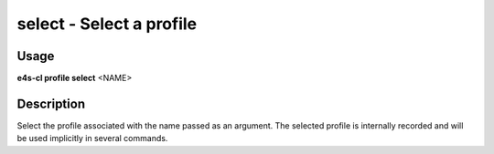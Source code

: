 .. _profile_select:

**select** - Select a profile
=============================

Usage
--------

**e4s-cl profile select** <NAME>

Description
--------------

Select the profile associated with the name passed as an argument.
The selected profile is internally recorded and will be used implicitly in several commands.
